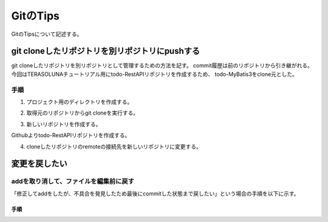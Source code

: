 ======================
GitのTips
======================
GitのTipsについて記述する。

git cloneしたリポジトリを別リポジトリにpushする
===============================================
git cloneしたリポジトリを別リポジトリとして管理するための方法を記す。
commit履歴は前のリポジトリから引き継がれる。
今回はTERASOLUNAチュートリアル用にtodo-RestAPIリポジトリを作成するため、
todo-MyBatis3をclone元とした。

手順
----
1. プロジェクト用のディレクトリを作成する。

.. sourcecode:: bash
   :linenos:
   
   $ mkdir todo-RestAPI
   $ ls
   drwxr-xr-x 1  todo-MyBatis3/
   drwxr-xr-x 1  todo-RestAPI/

2. 取得元のリポジトリからgit cloneを実行する。

.. sourcecode:: bash
   :linenos:
   
   $ cd todo-RestAPI
   $ git clone https://github.com/tm-hack/todo-MyBatis3

3. 新しいリポジトリを作成する。

Githubよりtodo-RestAPIリポジトリを作成する。

4. cloneしたリポジトリのremoteの接続先を新しいリポジトリに変更する。

.. sourcecode:: bash
   :linenos:
   
   $ cd todo
   # remote urlの確認
   $ git config remote.origin.url
   https://github.com/tm-hack/todo-MyBatis3
   $ remote urlの変更
   git remote set-url origin https://github.com/tm-hack/todo-RestAPI
   https://github.com/tm-hack/todo-RestAPI
   # first push
   $ git push origin main

変更を戻したい
================

addを取り消して、ファイルを編集前に戻す
----------------------------------------

「修正してaddをしたが、不具合を発見したため最後にcommitした状態まで戻したい」という場合の手順を以下に示す。

手順
^^^^
.. sourcecode:: bash
   :linenos:
   
   $ git long  #commitログを確認する
   $ git rm --cached -r .  #addを取り消す
   $ git checkout HEAD .  #最後にcommitした状態に戻す